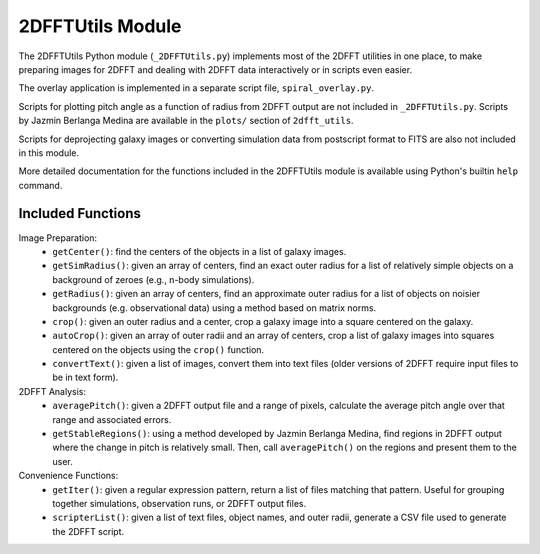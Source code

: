 *****************
2DFFTUtils Module
*****************

The 2DFFTUtils Python module (``_2DFFTUtils.py``) implements most of the 2DFFT utilities in one place, to make
preparing images for 2DFFT and dealing with 2DFFT data interactively or in scripts even easier.

The overlay application is implemented in a separate script file, ``spiral_overlay.py``.

Scripts for plotting pitch angle as a function of radius from 2DFFT output are not included in ``_2DFFTUtils.py``. Scripts by Jazmin Berlanga Medina are available in the ``plots/`` section of ``2dfft_utils``.

Scripts for deprojecting galaxy images or converting simulation data from postscript format to FITS are also not included in this module.

More detailed documentation for the functions included in the 2DFFTUtils module is available using Python's builtin ``help`` command.

Included Functions
################

Image Preparation:
  - ``getCenter()``: find the centers of the objects in a list of galaxy images.
  - ``getSimRadius()``: given an array of centers, find an exact outer radius for a list of relatively simple objects on a background of zeroes (e.g., n-body simulations).
  - ``getRadius()``: given an array of centers, find an approximate outer radius for a list of objects on noisier backgrounds (e.g. observational data) using a method based on matrix norms.
  - ``crop()``: given an outer radius and a center, crop a galaxy image into a square centered on the galaxy.
  - ``autoCrop()``: given an array of outer radii and an array of centers, crop a list of galaxy images into squares centered on the objects using the ``crop()`` function.
  - ``convertText()``: given a list of images, convert them into text files (older versions of 2DFFT require input files to be in text form).
2DFFT Analysis:
  - ``averagePitch()``: given a 2DFFT output file and a range of pixels, calculate the average pitch angle over that range and associated errors.
  - ``getStableRegions()``: using a method developed by Jazmin Berlanga Medina, find regions in 2DFFT output where the change in pitch is relatively small. Then, call ``averagePitch()`` on the regions and present them to the user.
Convenience Functions:
  - ``getIter()``: given a regular expression pattern, return a list of files matching that pattern. Useful for grouping together simulations, observation runs, or 2DFFT output files.
  - ``scripterList()``: given a list of text files, object names, and outer radii, generate a CSV file used to generate the 2DFFT script.
